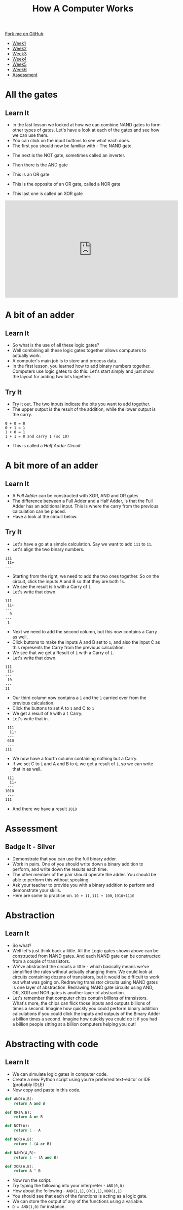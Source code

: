 #+STARTUP:indent
#+HTML_HEAD: <link rel="stylesheet" type="text/css" href="css/styles.css"/>
#+HTML_HEAD_EXTRA: <link href='http://fonts.googleapis.com/css?family=Ubuntu+Mono|Ubuntu' rel='stylesheet' type='text/css'>
#+HTML_HEAD_EXTRA: <script src="http://ajax.googleapis.com/ajax/libs/jquery/1.9.1/jquery.min.js" type="text/javascript"></script>
#+HTML_HEAD_EXTRA: <script src="js/navbar.js" type="text/javascript"></script>
#+OPTIONS: f:nil author:nil num:1 creator:nil timestamp:nil toc:nil html-style:nil

#+TITLE: How A Computer Works
#+AUTHOR: Marc Scott

#+BEGIN_HTML
  <div class="github-fork-ribbon-wrapper left">
    <div class="github-fork-ribbon">
      <a href="https://github.com/MarcScott/8-CS-Computers">Fork me on GitHub</a>
    </div>
  </div>
<div id="stickyribbon">
    <ul>
      <li><a href="1_Lesson.html">Week1</a></li>
      <li><a href="2_Lesson.html">Week2</a></li>
      <li><a href="3_Lesson.html">Week3</a></li>
      <li><a href="4_Lesson.html">Week4</a></li>
      <li><a href="5_Lesson.html">Week5</a></li>
      <li><a href="6_Lesson.html">Week6</a></li>

      <li><a href="assessment.html">Assessment</a></li>

    </ul>
  </div>
#+END_HTML
* COMMENT Use as a template
:PROPERTIES:
:HTML_CONTAINER_CLASS: activity
:END:
** Learn It
:PROPERTIES:
:HTML_CONTAINER_CLASS: learn
:END:

** Research It
:PROPERTIES:
:HTML_CONTAINER_CLASS: research
:END:

** Design It
:PROPERTIES:
:HTML_CONTAINER_CLASS: design
:END:

** Build It
:PROPERTIES:
:HTML_CONTAINER_CLASS: build
:END:

** Test It
:PROPERTIES:
:HTML_CONTAINER_CLASS: test
:END:

** Run It
:PROPERTIES:
:HTML_CONTAINER_CLASS: run
:END:

** Document It
:PROPERTIES:
:HTML_CONTAINER_CLASS: document
:END:

** Code It
:PROPERTIES:
:HTML_CONTAINER_CLASS: code
:END:

** Program It
:PROPERTIES:
:HTML_CONTAINER_CLASS: program
:END:

** Try It
:PROPERTIES:
:HTML_CONTAINER_CLASS: try
:END:

** Badge It
:PROPERTIES:
:HTML_CONTAINER_CLASS: badge
:END:

** Save It
:PROPERTIES:
:HTML_CONTAINER_CLASS: save
:END:
* All the gates
:PROPERTIES:
:HTML_CONTAINER_CLASS: activity
:END:
** Learn It
:PROPERTIES:
:HTML_CONTAINER_CLASS: learn
:END:
- In the last lesson we looked at how we can combine NAND gates to form other types of gates. Let's have a look at each of the gates and see how we can use them.
- You can click on the input buttons to see what each does.
- The first you should now be familiar with - The NAND gate.
#+BEGIN_HTML
<object data="js/NANDsmall.html" width='200px' height='100px'></object>
#+END_HTML
- The next is the NOT gate, sometimes called an inverter.
#+BEGIN_HTML
<object data="js/NOT.html" width='200px' height='100px'></object>
#+END_HTML
- Then there is the AND gate
#+BEGIN_HTML
<object data="js/AND.html" width='200px' height='100px'></object>
#+END_HTML
- This is an OR gate
#+BEGIN_HTML
<object data="js/OR.html" width='200px' height='100px'></object>
#+END_HTML
- This is the opposite of an OR gate, called a NOR gate
#+BEGIN_HTML
<object data="js/NOR.html" width='200px' height='100px'></object>
#+END_HTML
- This last one is called an XOR gate
#+BEGIN_HTML
<object data="js/XOR.html" width='200px' height='100px'></object>

<iframe width="560" height="315" src="http://www.bbc.co.uk/education/clips/zsbdq6f" frameborder="0" allowfullscreen></iframe>


#+END_HTML
* A bit of an adder
:PROPERTIES:
:HTML_CONTAINER_CLASS: activity
:END:
** Learn It
:PROPERTIES:
:HTML_CONTAINER_CLASS: learn
:END:
- So what is the use of all these logic gates?
- Well combining all these logic gates together allows computers to actually work.
- A computer's main job is to store and process data.
- In the first lesson, you learned how to add binary numbers together. Computers use logic gates to do this. Let's start simply and just show the layout for adding two bits together.
#+BEGIN_HTML
<object data="js/adder.html" width='250px' height='200px'></object>
#+END_HTML
** Try It
:PROPERTIES:
:HTML_CONTAINER_CLASS: try
:END:

- Try it out. The two inputs indicate the bits you want to add together.
- The upper output is the result of the addition, while the lower output is the carry.
#+BEGIN_EXAMPLE
0 + 0 = 0
0 + 1 = 1
1 + 0 = 1
1 + 1 = 0 and carry 1 (so 10)
#+END_EXAMPLE
- This is called a /Half Adder Circuit/.
* A bit more of an adder
:PROPERTIES:
:HTML_CONTAINER_CLASS: activity
:END:
** Learn It
:PROPERTIES:
:HTML_CONTAINER_CLASS: learn
:END:
- A /Full Adder/ can be constructed with XOR, AND and OR gates.
- The difference between a Full Adder and a Half Adder, is that the Full Adder has an additional input. This is where the carry from the previous calculation can be placed.
- Have a look at the circuit below.
:PROPERTIES:
:HTML_CONTAINER_CLASS: activity
:END:
#+BEGIN_HTML
<object data="js/fulladder.html" width='500px' height='230px'></object>
#+END_HTML
** Try It
:PROPERTIES:
:HTML_CONTAINER_CLASS: try
:END:
- Let's have a go at a simple calculation. Say we want to add =111= to =11=.
- Let's align the two binary numbers.
#+BEGIN_EXAMPLE
 111
  11+
 ---
#+END_EXAMPLE
- Starting from the right, we need to add the two ones together. So on the circuit, click the inputs A and B so that they are both 1s.
- We see the result is =0= with a Carry of =1=
- Let's write that down.
#+BEGIN_EXAMPLE
 111
  11+
 ---
   0
 ---
  1
#+END_EXAMPLE
- Next we need to add the second column, but this now contains a Carry as well.
- Click buttons to make the inputs A and B set to =1=, and also the input C as this represents the Carry from the previous calculation.
- We see that we get a Result of =1= with a Carry of =1=.
- Let's write that down.
#+BEGIN_EXAMPLE
 111
  11+
 ---
  10
 ---
 11
#+END_EXAMPLE
- Our third column now contains a =1= and the =1= carried over from the previous calculation.
- Click the buttons to set A to =1= and C to =1=
- We get a result of =0= with a =1= Carry.
- Let's write that in.
#+BEGIN_EXAMPLE
 111
  11+
 ---
 010
 ---
111
#+END_EXAMPLE
- We now have a fourth column containing nothing but a Carry.
- If we set C to =1= and A and B to =0=, we get a result of =1=, so we can write that in as well.
#+BEGIN_EXAMPLE
 111
  11+
 ---
1010
 ---
111
#+END_EXAMPLE
- And there we have a result =1010=

* Assessment
:PROPERTIES:
:HTML_CONTAINER_CLASS: activity
:END:
** Badge It - Silver
:PROPERTIES:
:HTML_CONTAINER_CLASS: badge
:END:
- Demonstrate that you can use the full binary adder.
- Work in pairs. One of you should write down a binary addition to perform, and write down the results each time.
- The other member of the pair should operate the adder. You should be able to perform this without speaking.
- Ask your teacher to provide you with a binary addition to perform and demonstrate your skills.
- Here are some to practice on. =10 + 11=, =111 + 100=, =1010+1110=
* Abstraction
:PROPERTIES:
:HTML_CONTAINER_CLASS: activity
:END:
** Learn It
:PROPERTIES:
:HTML_CONTAINER_CLASS: learn
:END:
- So what?
- Well let's just think back a little. All the Logic gates shown above can be constructed from NAND gates. And each NAND gate can be constructed from a couple of transistors.
- We've abstracted the circuits a little - which basically means we've simplified the rules without actually changing them. We could look at circuits containing dozens of transistors, but it would be difficult to work out what was going on. Redrawing transistor circuits using NAND gates is one layer of abstraction. Redrawing NAND gate circuits using AND, OR, XOR and NOR gates is another layer of abstraction.
- Let's remember that computer chips contain billions of transistors. What's more, the chips can flick those inputs and outputs billions of times a second. Imagine how quickly you could perform binary addition calculations if you could click the inputs and outputs of the Binary Adder a billion times a second. Imagine how quickly you could do it if you had a billion people sitting at a billion computers helping you out!
* Abstracting with code
:PROPERTIES:
:HTML_CONTAINER_CLASS: activity
:END:
** Learn It
:PROPERTIES:
:HTML_CONTAINER_CLASS: learn
:END:
- We can simulate logic gates in computer code.
- Create a new Python script using you're preferred text-editor or IDE (probably IDLE)
- Now copy and paste in this code.
#+BEGIN_SRC python
  def AND(A,B):
      return A and B

  def OR(A,B):
      return A or B

  def NOT(A):
      return 1 - A

  def NOR(A,B):
      return 1-(A or B)

  def NAND(A,B):
      return 1 - (A and B)

  def XOR(A,B):
      return A ^ B
#+END_SRC
- Now run the script.
- Try typing the following into your interpreter - =AND(0,0)=
- How about the following - =AND(1,1)=, =OR(1,1)=, =NOR(1,1)=
- You should see that each of the functions is acting as a logic gate.
- We can store the output of any of the functions using a variable.
- =D = AND(1,0)= for instance.
- We can then pass that variable into another function.
- OR(D,1)
- Here is the full script for the Half-adder
#+BEGIN_SRC python
  inputA = 0
  inputB = 0

  def AND(A,B):
      return A and B

  def OR(A,B):
      return A or B

  def NOT(A):
      return 1 - A

  def NOR(A,B):
      return 1-(A or B)

  def NAND(A,B):
      return 1 - (A and B)

  def XOR(A,B):
      return A ^ B

  output = XOR(inputA,inputB)
  carry = AND(inputA,inputB)

  print('result =',output)
  print('carry =',carry)
#+END_SRC
** Try It
:PROPERTIES:
:HTML_CONTAINER_CLASS: try
:END:

- Try running the script using different values for the inputA and inputB and check that it works the same as the circuit.
* Assessment
:PROPERTIES:
:HTML_CONTAINER_CLASS: activity
:END:
** Badge It - Gold
:PROPERTIES:
:HTML_CONTAINER_CLASS: badge
:END:
- *Remember* - you can pass the output from one function to another function.
#+BEGIN_SRC python
D = AND(inputA,inputB)
E = NOR(inputA,inputB)
outputF = XOR(D,E)
#+END_SRC
- If you don't understand this then you'd best ask for some help from a peer or your teacher.
- To be awarded your Gold badge, you need to implement the Full Adder in code. Look at the circuit, and use it to help you pass the outputs of one function to another.
- Demonstrate your Python Full Adder to your teacher to get your badge.
* Assessment
:PROPERTIES:
:HTML_CONTAINER_CLASS: activity
:END:
** Badge It - Platinum
:PROPERTIES:
:HTML_CONTAINER_CLASS: badge
:END:
- Here is the circuit for a Full Subtractor from Wikipedia
[[http://upload.wikimedia.org/wikipedia/commons/thumb/6/68/FullSubtractor.svg/640px-FullSubtractor.svg.png]]
- Use this circuit to construct a Full Subtractor in Python code. Demonstrate it to your teacher when you have finished it.
